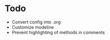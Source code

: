 * Todo
- Convert config into .org
- Customize modeline
- Prevent highlighting of methods in comments
